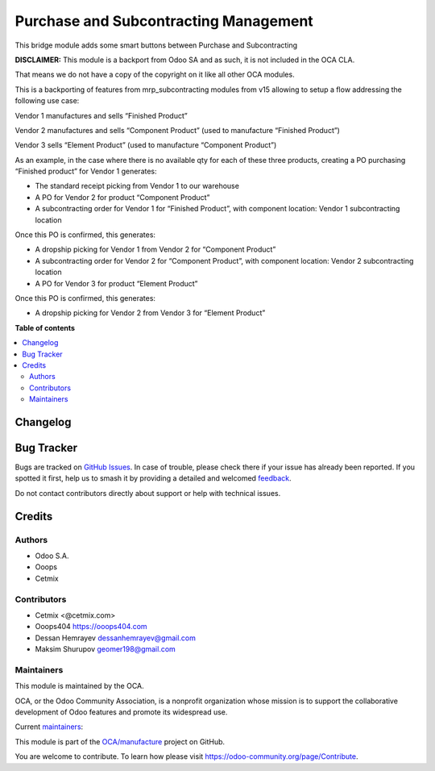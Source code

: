 ======================================
Purchase and Subcontracting Management
======================================

.. 
   !!!!!!!!!!!!!!!!!!!!!!!!!!!!!!!!!!!!!!!!!!!!!!!!!!!!
   !! This file is generated by oca-gen-addon-readme !!
   !! changes will be overwritten.                   !!
   !!!!!!!!!!!!!!!!!!!!!!!!!!!!!!!!!!!!!!!!!!!!!!!!!!!!
   !! source digest: sha256:cf1d5257b3b152680b4b2ecd753413bef5e76bc23a2d2cadefa0a05291b185bd
   !!!!!!!!!!!!!!!!!!!!!!!!!!!!!!!!!!!!!!!!!!!!!!!!!!!!

.. |badge1| image:: https://img.shields.io/badge/maturity-Beta-yellow.png
    :target: https://odoo-community.org/page/development-status
    :alt: Beta
.. |badge2| image:: https://img.shields.io/badge/licence-LGPL--3-blue.png
    :target: http://www.gnu.org/licenses/lgpl-3.0-standalone.html
    :alt: License: LGPL-3
.. |badge3| image:: https://img.shields.io/badge/github-OCA%2Fmanufacture-lightgray.png?logo=github
    :target: https://github.com/OCA/manufacture/tree/14.0/mrp_subcontracting_purchase
    :alt: OCA/manufacture
.. |badge4| image:: https://img.shields.io/badge/weblate-Translate%20me-F47D42.png
    :target: https://translation.odoo-community.org/projects/manufacture-14-0/manufacture-14-0-mrp_subcontracting_purchase
    :alt: Translate me on Weblate
.. |badge5| image:: https://img.shields.io/badge/runboat-Try%20me-875A7B.png
    :target: https://runboat.odoo-community.org/builds?repo=OCA/manufacture&target_branch=14.0
    :alt: Try me on Runboat

|badge1| |badge2| |badge3| |badge4| |badge5|

This bridge module adds some smart buttons between Purchase and
Subcontracting

**DISCLAIMER:** This module is a backport from Odoo SA and as such, it
is not included in the OCA CLA.

That means we do not have a copy of the copyright on it like all other
OCA modules.

This is a backporting of features from mrp_subcontracting modules from
v15 allowing to setup a flow addressing the following use case:

Vendor 1 manufactures and sells “Finished Product”

Vendor 2 manufactures and sells “Component Product” (used to manufacture
“Finished Product”)

Vendor 3 sells “Element Product” (used to manufacture “Component
Product”)

As an example, in the case where there is no available qty for each of
these three products, creating a PO purchasing “Finished product” for
Vendor 1 generates:

-  The standard receipt picking from Vendor 1 to our warehouse
-  A PO for Vendor 2 for product “Component Product”
-  A subcontracting order for Vendor 1 for “Finished Product”, with
   component location: Vendor 1 subcontracting location

Once this PO is confirmed, this generates:

-  A dropship picking for Vendor 1 from Vendor 2 for “Component Product”
-  A subcontracting order for Vendor 2 for “Component Product”, with
   component location: Vendor 2 subcontracting location
-  A PO for Vendor 3 for product “Element Product”

Once this PO is confirmed, this generates:

-  A dropship picking for Vendor 2 from Vendor 3 for “Element Product”

**Table of contents**

.. contents::
   :local:

Changelog
=========



Bug Tracker
===========

Bugs are tracked on `GitHub Issues <https://github.com/OCA/manufacture/issues>`_.
In case of trouble, please check there if your issue has already been reported.
If you spotted it first, help us to smash it by providing a detailed and welcomed
`feedback <https://github.com/OCA/manufacture/issues/new?body=module:%20mrp_subcontracting_purchase%0Aversion:%2014.0%0A%0A**Steps%20to%20reproduce**%0A-%20...%0A%0A**Current%20behavior**%0A%0A**Expected%20behavior**>`_.

Do not contact contributors directly about support or help with technical issues.

Credits
=======

Authors
-------

* Odoo S.A.
* Ooops
* Cetmix

Contributors
------------

-  Cetmix <@cetmix.com>
-  Ooops404 https://ooops404.com
-  Dessan Hemrayev dessanhemrayev@gmail.com
-  Maksim Shurupov geomer198@gmail.com

Maintainers
-----------

This module is maintained by the OCA.

.. image:: https://odoo-community.org/logo.png
   :alt: Odoo Community Association
   :target: https://odoo-community.org

OCA, or the Odoo Community Association, is a nonprofit organization whose
mission is to support the collaborative development of Odoo features and
promote its widespread use.

.. |maintainer-dessanhemrayev| image:: https://github.com/dessanhemrayev.png?size=40px
    :target: https://github.com/dessanhemrayev
    :alt: dessanhemrayev
.. |maintainer-CetmixGitDrone| image:: https://github.com/CetmixGitDrone.png?size=40px
    :target: https://github.com/CetmixGitDrone
    :alt: CetmixGitDrone
.. |maintainer-Volodiay622| image:: https://github.com/Volodiay622.png?size=40px
    :target: https://github.com/Volodiay622
    :alt: Volodiay622
.. |maintainer-geomer198| image:: https://github.com/geomer198.png?size=40px
    :target: https://github.com/geomer198
    :alt: geomer198

Current `maintainers <https://odoo-community.org/page/maintainer-role>`__:

|maintainer-dessanhemrayev| |maintainer-CetmixGitDrone| |maintainer-Volodiay622| |maintainer-geomer198| 

This module is part of the `OCA/manufacture <https://github.com/OCA/manufacture/tree/14.0/mrp_subcontracting_purchase>`_ project on GitHub.

You are welcome to contribute. To learn how please visit https://odoo-community.org/page/Contribute.
